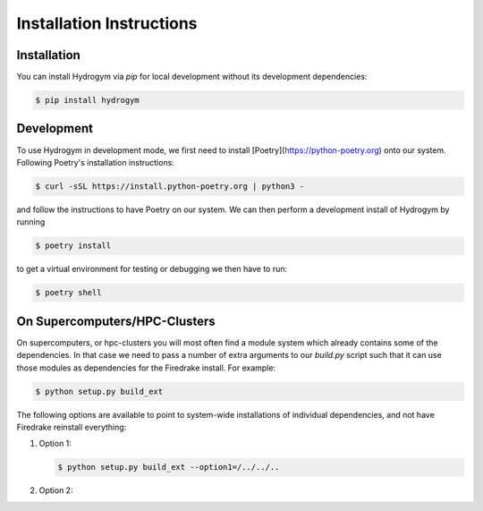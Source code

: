 Installation Instructions
=========================

.. _installation:

Installation
------------

You can install Hydrogym via `pip` for local development without its development dependencies:

.. code-block:: console

   $ pip install hydrogym


Development
-----------

To use Hydrogym in development mode, we first need to install [Poetry](https://python-poetry.org) onto our system. Following Poetry's installation instructions:

.. code-block:: console

   $ curl -sSL https://install.python-poetry.org | python3 -

and follow the instructions to have Poetry on our system. We can then perform a development install of Hydrogym by running

.. code-block:: console

   $ poetry install

to get a virtual environment for testing or debugging we then have to run:

.. code-block:: console

   $ poetry shell

On Supercomputers/HPC-Clusters
------------------------------

On supercomputers, or hpc-clusters you will most often find a module system which already contains some of the dependencies. In that case we need to pass a number of extra arguments to our `build.py` script such that it can use those modules as dependencies for the Firedrake install. For example:

.. code-block:: console

   $ python setup.py build_ext 

The following options are available to point to system-wide installations of individual dependencies, and not have Firedrake reinstall everything:

#. Option 1:

   .. code-block:: console

      $ python setup.py build_ext --option1=/../../..

#. Option 2:
